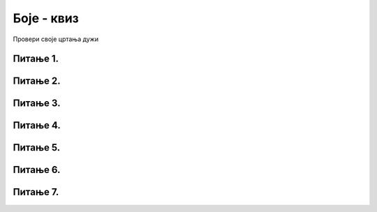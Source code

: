 Боје - квиз
=========================

Провери своје цртања дужи

Питање 1.
~~~~~~~~~

.. mchoice:: duz1
    :answer_a: Дуж ће бити постављена хоризонтално.
    :feedback_a: Нетачно    
    :answer_b: Дуж ће бити постављена вертикално/усправно.
    :feedback_b: Тачно
    :answer_c: Дуж ће бити искошена.
    :feedback_c: Нетачно    
    :correct: b
    
    У ком положају ће бити дуж исцртана наредном командом?

    .. code-block:: python

       pygame.draw.line(prozor, pg.Color("black"), (200, 200), (200, 300), 1)

    Изабери тачан одговор:

Питање 2.
~~~~~~~~~

.. mchoice:: dve_duzi
    :answer_a: Фигура у облику слова Г
    :feedback_a: Нетачно    
    :answer_b: Фигура у облику слова L
    :feedback_b: Нетачно    
    :answer_c: Фигура у облику слова Т
    :feedback_c: Тачно
    :answer_d: Фигура у облику знака +
    :feedback_d: Нетачно    
    :correct: c
    

    Шта се исцртава помоћу следеће две наредбе?

    .. code-block:: python

       pygame.draw.line(prozor, pygame.Color("black"), (400, 350), (500, 350), 3)
       pygame.draw.line(prozor, pygame.Color("black"), (450, 350), (450, 450), 3)



    Изабери тачан одговор:

Питање 3.
~~~~~~~~~



.. mchoice:: polovina
    :answer_a: Наредба 1
    :feedback_a: Нетачно    
    :answer_b: Наредба 2
    :feedback_b: Нетачно    
    :answer_c: Наредба 3
    :feedback_c: Нетачно    
    :answer_d: Наредба 4
    :feedback_d: Тачно
    :correct: d
    
    Нека је прозор димензија 300 x 300. Којом командом ће се исцртати вертикална линија (дебљине 2 пиксела) која дели површину прозора на два потпуно једнака дела?

    1) 

    .. code-block:: python
  
       pygame.draw.line(prozor, pygame.Color("black"), (0, 150), (0, 150), 2)

    2) 

    .. code-block:: python

       pygame.draw.line(prozor, pygame.Color("black"), (0, 149), (0, 149), 2)

    3) 

    .. code-block:: python

       pygame.draw.line(prozor, pygame.Color("black"), (150, 0), (150, 300), 2)

    4) 

    .. code-block:: python

       pygame.draw.line(prozor, pygame.Color("black"), (149, 0), (149, 300), 2)


    Изабери тачан одговор:

Питање 4.
~~~~~~~~~


.. mchoice:: duz_duzina_pravac
    :answer_a: Усправну дуж дужине 500
    :feedback_a: Нетачно    
    :answer_b: Усправну дуж дужине 50
    :feedback_b: Нетачно    
    :answer_c: Водоравну дуж дужине 500
    :feedback_c: Нетачно    
    :answer_d: Водоравну дуж дужине 50
    :feedback_d: Тачно
    :correct: d
    

    Какву дуж исцртава следећа наредба?

    .. code-block:: python

       pygame.draw.line(prozor, pygame.Color("black"), (370, 500), (420, 500), 3)


    Изабери тачан одговор:


Питање 5.
~~~~~~~~~

.. mchoice:: draw1
    :answer_a: Дебљину линије изражену у пикселима.
    :feedback_a: Тачно
    :answer_b: Дебљину линије изражену у милиметрима.
    :feedback_b: Нетачно    
    :answer_c: Дужину линије изражену у центриметрима.
    :feedback_c: Нетачно    
    :correct: a
    
    Шта представља последњи аргумент у следећем позиву функције draw (у овом случају број ``4``)?


    .. code-block:: python

       pygame.draw.line(prozor, pg.Color("black"), (100, 350), (100, 450), 4)

    Изабери тачан одговор:

Питање 6.
~~~~~~~~~


.. mchoice:: duz_druga_dijagonala
    :answer_a: слика 1
    :feedback_a: Нетачно    
    :answer_b: слика 2
    :feedback_b: Нетачно    
    :answer_c: слика 3
    :feedback_c: Тачно
    :answer_d: ни једна од наведених слика
    :feedback_d: Нетачно    
    :correct: c
    
    Следеће наредбе цртају једну црвену и једну црну дуж:

    .. code-block:: python

       pygame.draw.line(prozor, pygame.Color("red"), (a, b), (c, d), 3)
       pygame.draw.line(prozor, pygame.Color("black"), (a, d), (c, b), 3)

    .. image:: ../_images/pg_linije_dve_duzi_a.png

    Која од ових слика може да се добије извршавањем горе наведених наредби?


    Изабери тачан одговор:

Питање 7.
~~~~~~~~~


.. mchoice:: dijag
    :answer_a: Наредба 1
    :feedback_a: Нетачно    
    :answer_b: Наредба 2
    :feedback_b: Нетачно    
    :answer_c: Наредба 3
    :feedback_c: Тачно
    :correct: c
    
    Која од наредних наредби исцртава дијагоналу прозора димензије 150 x 150?

    1) 

    .. code-block:: python

       pygame.draw.line(prozor, pygame.Color("black"), (0, 0), (0, 150), 1)

    2)

    .. code-block:: python

       pygame.draw.line(prozor, pygame.Color("black"), (150, 0), (150, 150), 1)

    3) 

    .. code-block:: python
  
       pygame.draw.line(prozor, pygame.Color("black"), (0, 150), (150, 0), 1)


    Изабери тачан одговор: